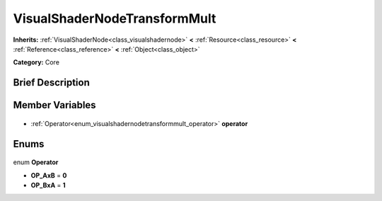 .. Generated automatically by doc/tools/makerst.py in Godot's source tree.
.. DO NOT EDIT THIS FILE, but the VisualShaderNodeTransformMult.xml source instead.
.. The source is found in doc/classes or modules/<name>/doc_classes.

.. _class_VisualShaderNodeTransformMult:

VisualShaderNodeTransformMult
=============================

**Inherits:** :ref:`VisualShaderNode<class_visualshadernode>` **<** :ref:`Resource<class_resource>` **<** :ref:`Reference<class_reference>` **<** :ref:`Object<class_object>`

**Category:** Core

Brief Description
-----------------



Member Variables
----------------

  .. _class_VisualShaderNodeTransformMult_operator:

- :ref:`Operator<enum_visualshadernodetransformmult_operator>` **operator**


Enums
-----

  .. _enum_VisualShaderNodeTransformMult_Operator:

enum **Operator**

- **OP_AxB** = **0**
- **OP_BxA** = **1**


